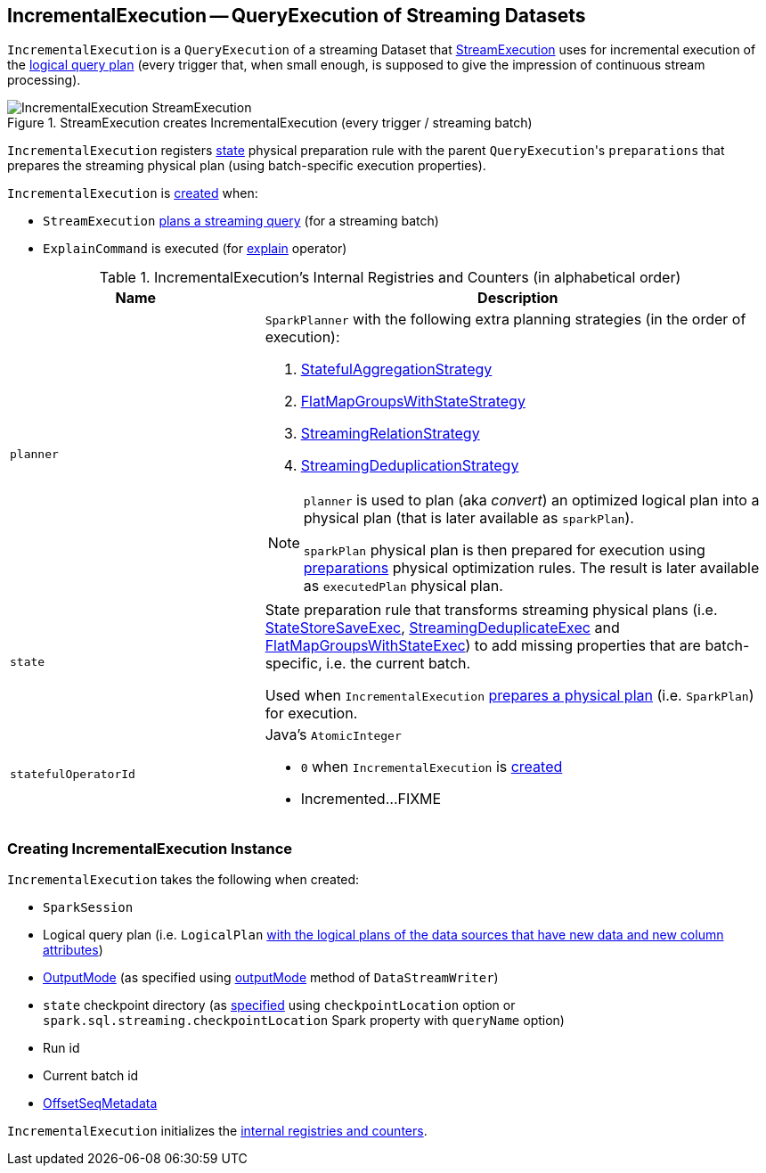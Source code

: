 == [[IncrementalExecution]] IncrementalExecution -- QueryExecution of Streaming Datasets

`IncrementalExecution` is a `QueryExecution` of a streaming Dataset that link:spark-sql-streaming-StreamExecution.adoc#runBatch-queryPlanning[StreamExecution] uses for incremental execution of the <<logicalPlan, logical query plan>> (every trigger that, when small enough, is supposed to give the impression of continuous stream processing).

.StreamExecution creates IncrementalExecution (every trigger / streaming batch)
image::images/IncrementalExecution-StreamExecution.png[align="center"]

[[preparations]]
`IncrementalExecution` registers <<state, state>> physical preparation rule with the parent ``QueryExecution``'s `preparations` that prepares the streaming physical plan (using batch-specific execution properties).

`IncrementalExecution` is <<creating-instance, created>> when:

* `StreamExecution` link:spark-sql-streaming-StreamExecution.adoc#runBatch-queryPlanning[plans a streaming query] (for a streaming batch)

* `ExplainCommand` is executed (for link:spark-sql-streaming-Dataset-operators.adoc#explain[explain] operator)

[[internal-registries]]
.IncrementalExecution's Internal Registries and Counters (in alphabetical order)
[cols="1,2",options="header",width="100%"]
|===
| Name
| Description

| [[planner]] `planner`
a| `SparkPlanner` with the following extra planning strategies (in the order of execution):

[[extraPlanningStrategies]]
1. link:spark-sql-streaming-StatefulAggregationStrategy.adoc[StatefulAggregationStrategy]
1. link:spark-sql-streaming-FlatMapGroupsWithStateStrategy.adoc[FlatMapGroupsWithStateStrategy]
1. link:spark-sql-streaming-StreamingRelationStrategy.adoc[StreamingRelationStrategy]
1. link:spark-sql-streaming-StreamingDeduplicationStrategy.adoc[StreamingDeduplicationStrategy]

[[executedPlan]]
[NOTE]
====
`planner` is used to plan (aka _convert_) an optimized logical plan into a physical plan (that is later available as `sparkPlan`).

`sparkPlan` physical plan is then prepared for execution using <<preparations, preparations>> physical optimization rules. The result is later available as `executedPlan` physical plan.
====

| [[state]] `state`
| State preparation rule that transforms streaming physical plans (i.e. link:spark-sql-streaming-StateStoreSaveExec.adoc[StateStoreSaveExec], link:spark-sql-streaming-StreamingDeduplicateExec.adoc[StreamingDeduplicateExec] and link:spark-sql-streaming-FlatMapGroupsWithStateExec.adoc[FlatMapGroupsWithStateExec]) to add missing properties that are batch-specific, i.e. the current batch.

Used when `IncrementalExecution` <<preparations, prepares a physical plan>> (i.e. `SparkPlan`) for execution.

| [[statefulOperatorId]] `statefulOperatorId`
a| Java's `AtomicInteger`

* `0` when `IncrementalExecution` is <<creating-instance, created>>

* Incremented...FIXME
|===

=== [[creating-instance]] Creating IncrementalExecution Instance

`IncrementalExecution` takes the following when created:

* [[sparkSession]] `SparkSession`
* [[logicalPlan]] Logical query plan (i.e. `LogicalPlan` link:spark-sql-streaming-StreamExecution.adoc#runBatch-queryPlanning[with the logical plans of the data sources that have new data and new column attributes])
* [[outputMode]] link:spark-sql-streaming-OutputMode.adoc[OutputMode] (as specified using link:spark-sql-streaming-DataStreamWriter.adoc#outputMode[outputMode] method of `DataStreamWriter`)
* [[checkpointLocation]] `state` checkpoint directory (as link:spark-sql-streaming-StreamExecution.adoc#resolvedCheckpointRoot[specified] using `checkpointLocation` option or `spark.sql.streaming.checkpointLocation` Spark property with `queryName` option)
* [[runId]] Run id
* [[currentBatchId]] Current batch id
* [[offsetSeqMetadata]] link:spark-sql-streaming-OffsetSeqMetadata.adoc[OffsetSeqMetadata]

`IncrementalExecution` initializes the <<internal-registries, internal registries and counters>>.
